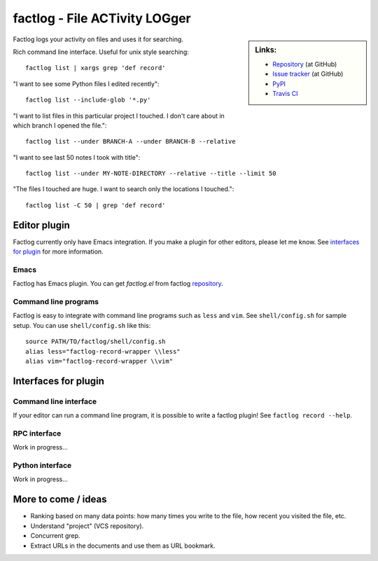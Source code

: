 factlog - File ACTivity LOGger
==============================


.. sidebar:: Links:

   * `Repository <https://github.com/tkf/factlog>`_ (at GitHub)
   * `Issue tracker <https://github.com/tkf/factlog/issues>`_ (at GitHub)
   * `PyPI <http://pypi.python.org/pypi/factlog>`_
   * `Travis CI <https://travis-ci.org/#!/tkf/factlog>`_ |build-status|


Factlog logs your activity on files and uses it for searching.


Rich command line interface.  Useful for unix style searching::

  factlog list | xargs grep 'def record'


"I want to see some Python files I edited recently"::

  factlog list --include-glob '*.py'


"I want to list files in this particular project I touched.  I don't
care about in which branch I opened the file."::

  factlog list --under BRANCH-A --under BRANCH-B --relative


"I want to see last 50 notes I took with title"::

  factlog list --under MY-NOTE-DIRECTORY --relative --title --limit 50


"The files I touched are huge.  I want to search only the locations
I touched."::

  factlog list -C 50 | grep 'def record'


Editor plugin
-------------

Factlog currently only have Emacs integration.  If you make a plugin
for other editors, please let me know.  See `interfaces for plugin`_
for more information.

Emacs
^^^^^

Factlog has Emacs plugin.
You can get `factlog.el` from factlog repository_.

Command line programs
^^^^^^^^^^^^^^^^^^^^^

Factlog is easy to integrate with command line programs such as
``less`` and ``vim``.  See ``shell/config.sh`` for sample setup.
You can use ``shell/config.sh`` like this::

   source PATH/TO/factlog/shell/config.sh
   alias less="factlog-record-wrapper \\less"
   alias vim="factlog-record-wrapper \\vim"


Interfaces for plugin
---------------------

Command line interface
^^^^^^^^^^^^^^^^^^^^^^

If your editor can run a command line program, it is possible to
write a factlog plugin!  See ``factlog record --help``.

RPC interface
^^^^^^^^^^^^^

Work in progress...

Python interface
^^^^^^^^^^^^^^^^

Work in progress...


More to come / ideas
--------------------

- Ranking based on many data points: how many times you
  write to the file, how recent you visited the file, etc.
- Understand "project" (VCS repository).
- Concurrent grep.
- Extract URLs in the documents and use them as URL bookmark.


..
   License
   -------

   Factlog is licensed under GPL v3.
   See COPYING for details.


.. Travis CI build status badge
.. |build-status|
   image:: https://secure.travis-ci.org/tkf/factlog.png?branch=master
   :target: http://travis-ci.org/tkf/factlog
   :alt: Build Status
